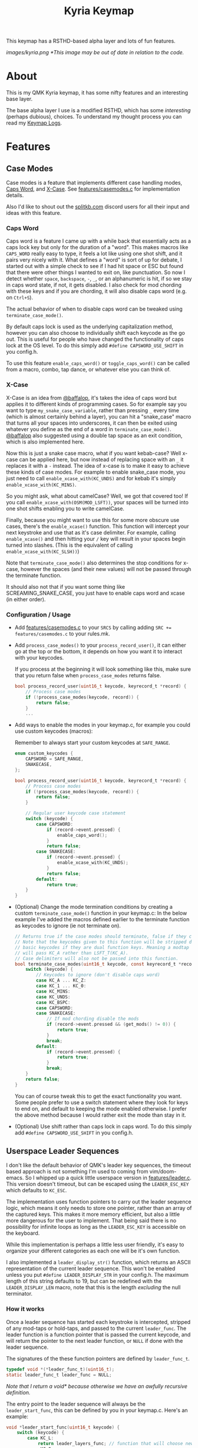 #+TITLE: Kyria Keymap
#+OPTIONS: ^:nil

This keymap has a RSTHD-based alpha layer and lots of fun features.

[[images/kyria.png]]
/*This image may be out of date in relation to the code./

* Table of Contents :TOC_3:noexport:
- [[#about][About]]
- [[#features][Features]]
  - [[#case-modes][Case Modes]]
    - [[#caps-word][Caps Word]]
    - [[#x-case][X-Case]]
    - [[#configuration--usage][Configuration / Usage]]
  - [[#userspace-leader-sequences][Userspace Leader Sequences]]
    - [[#how-it-works][How it works]]
    - [[#configuration][Configuration]]
    - [[#displaying-on-the-oled][Displaying on the OLED]]

* About
This is my QMK Kyria keymap, it has some nifty features and an interesting base layer.

The base alpha layer I use is a modified RSTHD, which has some /interesting/ (perhaps dubious), choices.
To understand my thought process you can read my [[./logs.org][Keymap Logs]].

* Features
** Case Modes
Case modes is a feature that implements different case handling modes, [[#caps-word][Caps Word]], and [[#x-case][X-Case]]. See [[./features/casemodes.c][features/casemodes.c]] for implementation details.

Also I'd like to shout out the [[https://splitkb.com][splitkb.com]] discord users for all their input and ideas with this feature.

*** Caps Word
Caps word is a feature I came up with a while back that essentially acts as a caps lock key but only for the duration of a "word".
This makes macros like =CAPS_WORD= really easy to type, it feels a lot like using one shot shift, and it pairs very nicely with it.
What defines a "word" is sort of up for debate, I started out with a simple check to see if I had hit space or ESC but found that there were other things I wanted to exit on, like punctuation.
So now I detect whether ~space~, ~backspace~, ~-~, ~_~, or an alphanumeric is hit, if so we stay in caps word state, if not, it gets disabled. I also check for mod chording with these keys and if you are chording, it will also disable caps word (e.g. on ~Ctrl+S~).

The actual behavior of when to disable caps word can be tweaked using =terminate_case_mode()=.

By default caps lock is used as the underlying capitalization method, however you can also choose to individually shift each keycode as the go out. This is useful for people who have changed the functionality of caps lock at the OS level. To do this simply add =#define CAPSWORD_USE_SHIFT= in you config.h.

To use this feature =enable_caps_word()= or =toggle_caps_word()= can be called from a macro, combo, tap dance, or whatever else you can think of.

*** X-Case
X-Case is an idea from [[https://github.com/baffalop][@baffalop]], it's takes the idea of caps word but applies it to different kinds of programming cases.
So for example say you want to type ~my_snake_case_variable~, rather than pressing ~_~ every time (which is almost certainly behind a layer), you can hit a "snake_case" macro that turns all your spaces into underscores, it can then be exited using whatever you define as the end of a word in =terminate_case_mode()=.
[[https://github.com/baffalop][@baffalop]] also suggested using a double tap space as an exit condition, which is also implemented here.

Now this is just a snake case macro, what if you want kebab-case? Well x-case can be applied here, but now instead of replacing space with an ~_~ it replaces it with a ~-~ instead.
The idea of x-case is to make it easy to achieve these kinds of case modes. For example to enable snake_case mode, you just need to call =enable_xcase_with(KC_UNDS)= and for kebab it's simply =enable_xcase_with(KC_MINS)=.

So you might ask, what about camelCase? Well, we got that covered too! If you call =enable_xcase_with(OSM(MOD_LSFT))=, your spaces will be turned into one shot shifts enabling you to write camelCase.

Finally, because you might want to use this for some more obscure use cases, there's the =enable_xcase()= function.
This function will intercept your next keystroke and use that as it's case delimiter.
For example, calling =enable_xcase()= and then hitting your ~/~ key will result in your spaces begin turned into slashes. (This is the equivalent of calling =enable_xcase_with(KC_SLSH))=)

Note that =terminate_case_mode()= also determines the stop conditions for x-case, however the spaces (and their new values) will not be passed through the terminate function.

It should also not that if you want some thing like SCREAMING_SNAKE_CASE, you just have to enable caps word and xcase (in either order).

*** Configuration / Usage
+ Add [[./features/casemodes.c][features/casemodes.c]] to your ~SRCS~ by calling adding ~SRC += features/casemodes.c~ to your rules.mk.
+ Add =process_case_modes()= to your =process_record_user()=, it can either go at the top or the bottom, it depends on how you want it to interact with your keycodes.

  If you process at the beginning it will look something like this, make sure that you return false when =process_case_modes= returns false.
  #+begin_src C
bool process_record_user(uint16_t keycode, keyrecord_t *record) {
    // Process case modes
    if (!process_case_modes(keycode, record)) {
        return false;
    }
    ...
  #+end_src

+ Add ways to enable the modes in your keymap.c, for example you could use custom keycodes (macros):

  Remember to always start your custom keycodes at =SAFE_RANGE=.
  #+begin_src C
enum custom_keycodes {
    CAPSWORD = SAFE_RANGE,
    SNAKECASE,
};

bool process_record_user(uint16_t keycode, keyrecord_t *record) {
    // Process case modes
    if (!process_case_modes(keycode, record)) {
        return false;
    }

    // Regular user keycode case statement
    switch (keycode) {
        case CAPSWORD:
            if (record->event.pressed) {
                enable_caps_word();
            }
            return false;
        case SNAKECASE:
            if (record->event.pressed) {
                enable_xcase_with(KC_UNDS);
            }
            return false;
        default:
            return true;
    }
}
  #+end_src

+ (Optional) Change the mode termination conditions by creating a custom =terminate_case_mode()= function in your keymap.c:
  In the below example I've added the macros defined earlier to the terminate function as keycodes to ignore (ie not terminate on).
  #+begin_src C
// Returns true if the case modes should terminate, false if they continue
// Note that the keycodes given to this function will be stripped down to
// basic keycodes if they are dual function keys. Meaning a modtap on 'a'
// will pass KC_A rather than LSFT_T(KC_A).
// Case delimiters will also not be passed into this function.
bool terminate_case_modes(uint16_t keycode, const keyrecord_t *record) {
    switch (keycode) {
        // Keycodes to ignore (don't disable caps word)
        case KC_A ... KC_Z:
        case KC_1 ... KC_0:
        case KC_MINS:
        case KC_UNDS:
        case KC_BSPC:
        case CAPSWORD:
        case SNAKECASE:
            // If mod chording disable the mods
            if (record->event.pressed && (get_mods() != 0)) {
                return true;
            }
            break;
        default:
            if (record->event.pressed) {
                return true;
            }
            break;
    }
    return false;
}
  #+end_src
 You can of course tweak this to get the exact functionality you want. Some people prefer to use a switch statement where they look for keys to end on, and default to keeping the mode enabled otherwise. I prefer the above method because I would rather exit the mode than stay in it.

+ (Optional) Use shift rather than caps lock in caps word. To do this simply add =#define CAPSWORD_USE_SHIFT= in you config.h.

** Userspace Leader Sequences
I don't like the default behavior of QMK's leader key sequences, the timeout based approach is not something I'm used to coming from vim/doom-emacs.
So I whipped up a quick little userspace version in [[./features/leader.c][features/leader.c]]. This version doesn't timeout, but can be escaped using the =LEADER_ESC_KEY= which defaults to =KC_ESC=.

The implementation uses function pointers to carry out the leader sequence logic, which means it only needs to store one pointer, rather than an array of the captured keys.
This makes it more memory efficient, but also a little more dangerous for the user to implement.
That being said there is no possibility for infinite loops as long as the =LEADER_ESC_KEY= is accessible on the keyboard.

While this implementation is perhaps a little less user friendly, it's easy to organize your different categories as each one will be it's own function.

I also implemented a =leader_display_str()= function, which returns an ASCII representation of the current leader sequence. This won't be enabled unless you put =#define LEADER_DISPLAY_STR= in your config.h.
The maximum length of this string defaults to 19, but can be redefined with the =LEADER_DISPLAY_LEN= macro, note that this is the length /excluding/ the null terminator.

*** How it works
Once a leader sequence has started each keystroke is intercepted, stripped of any mod-taps or hold-taps, and passed to the current =leader_func=.
The leader function is a function pointer that is passed the current keycode, and will return the pointer to the next leader function, or =NULL= if done with the leader sequence.

The signatures of the these function pointers are defined by =leader_func_t=.
#+begin_src C
typedef void *(*leader_func_t)(uint16_t);
static leader_func_t leader_func = NULL;
#+end_src
/Note that I return a void* because otherwise we have an awfully recursive definition./

The entry point to the leader sequence will always be the =leader_start_func=, this can be defined by you in your keymap.c.
Here's an example:
#+begin_src C
void *leader_start_func(uint16_t keycode) {
    switch (keycode) {
        case KC_L:
            return leader_layers_func; // function that will choose new base layers
        case KC_O:
            return leader_open_func; // function that opens common applications
        case KC_T:
            return leader_toggles_func; // function that toggles keyboard settings
        case KC_R:
            reset_keyboard(); // here LDR r will reset the keyboard
            return NULL; // signal that we're done
        default:
            return NULL;
    }
}
#+end_src

The =leader_layers_func= could then look something like this:
#+begin_src C
void *leader_layers_func(uint16_t keycode) {
    switch (keycode) {
        case KC_C:
            layer_move(_COLEMAK);
            break;
        case KC_R:
            layer_move(_RSTHD);
            break;
        case KC_Q:
            layer_move(_QWERTY);
            break;
        default:
            break;
    }
    return NULL; // this function is always an endpoint
}
#+end_src

Similar functions would then exist for =leader_open_func= and =leader_toggles_func=. Of course this is just an example, you can do whatever you want.

*** Configuration
+ Add [[./features/leader.c][features/leader.c]] to your ~SRCS~ by calling adding ~SRC += features/leader.c~ to your rules.mk.
+ Add =process_leader()= to your =process_record_user()=, this /must/ go at the top of your =process_record_user()= if you have made a macro for the leader key that triggers on press.
  This is because it will attempt to be processed as part of the sequence.
  To get around this you could also just make your macro trigger on release rather than on press.

  If you process at the beginning it will look something like this, make sure that you return false when =process_leader()= returns false.
  #+begin_src C
bool process_record_user(uint16_t keycode, keyrecord_t *record) {
    // Process leader key sequences
    if (!process_leader(keycode, record)) {
        return false;
    }
    ...
  #+end_src

+ Add ways to enable the modes in your keymap.c, for example you could use custom keycodes (macros). To start a leader sequence use the =start_leading()= and to stop use =stop_leading()=. If you want to know whether a leader sequence is currently underway, use =is_leading()=.

*** Displaying on the OLED
+  To display the leader sequence on your OLED, you first need to enable it in your config.h:
  #+begin_src C
#define LEADER_DISPLAY_STR
  #+end_src


+ Then you simply need to add the display macro to your =oled_task_user()=:
 #+begin_src C
void oled_task_user(void) {
    ...
    OLED_LEADER_DISPLAY();
    ...
}
 #+end_src

 This macro simply prints the current leader sequence on a line of your display. Under the hood it's quite simple and just uses the =leader_display_str()= function but displays it for a little while after it's finished.
 #+begin_src C
#define OLED_LEADER_DISPLAY()                       \
    static uint16_t timer = 0;                      \
    if (is_leading()) {                             \
        oled_write_ln(leader_display_str(), false); \
        timer = timer_read();                       \
    }                                               \
    else if (timer_elapsed(timer) < 175){           \
        oled_write_ln(leader_display_str(), false); \
    }                                               \
    else {                                          \
        oled_write_ln("", false);                   \
    }
#+end_src

